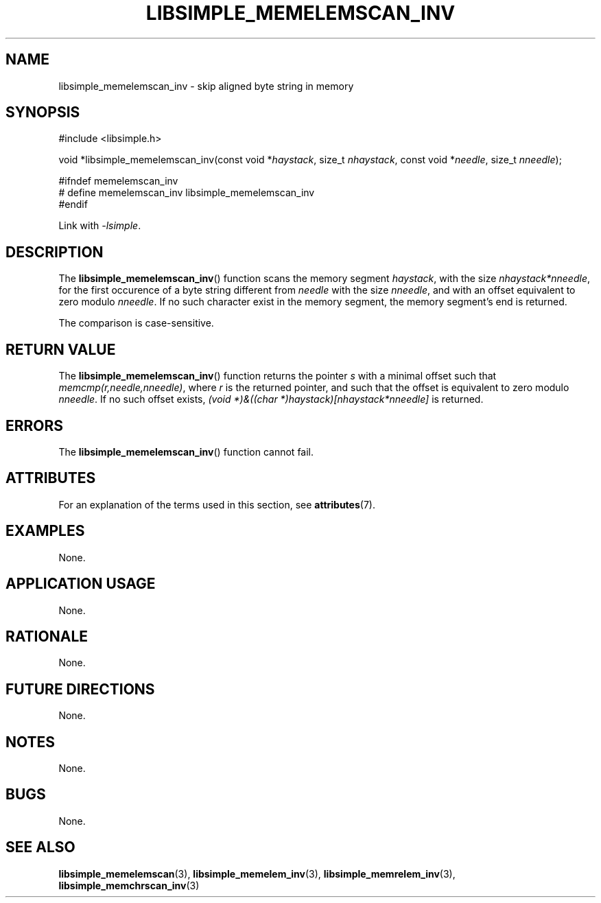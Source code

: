 .TH LIBSIMPLE_MEMELEMSCAN_INV 3 2018-11-24 libsimple
.SH NAME
libsimple_memelemscan_inv \- skip aligned byte string in memory
.SH SYNOPSIS
.nf
#include <libsimple.h>

void *libsimple_memelemscan_inv(const void *\fIhaystack\fP, size_t \fInhaystack\fP, const void *\fIneedle\fP, size_t \fInneedle\fP);

#ifndef memelemscan_inv
# define memelemscan_inv libsimple_memelemscan_inv
#endif
.fi
.PP
Link with
.IR \-lsimple .
.SH DESCRIPTION
The
.BR libsimple_memelemscan_inv ()
function scans the memory segment
.IR haystack ,
with the size
.IR nhaystack*nneedle ,
for the first occurence of a byte string
different from
.I needle
with the size
.IR nneedle ,
and with an offset equivalent to zero modulo
.IR nneedle .
If no such character exist in the memory
segment, the memory segment's end is returned.
.PP
The comparison is case-sensitive.
.SH RETURN VALUE
The
.BR libsimple_memelemscan_inv ()
function returns the pointer
.I s
with a minimal offset such that
.IR memcmp(r,needle,nneedle) ,
where
.I r
is the returned pointer, and such that
the offset is equivalent to zero modulo
.IR nneedle .
If no such offset exists,
.I (void *)&((char *)haystack)[nhaystack*nneedle]
is returned.
.SH ERRORS
The
.BR libsimple_memelemscan_inv ()
function cannot fail.
.SH ATTRIBUTES
For an explanation of the terms used in this section, see
.BR attributes (7).
.TS
allbox;
lb lb lb
l l l.
Interface	Attribute	Value
T{
.BR libsimple_memelemscan_inv ()
T}	Thread safety	MT-Safe
T{
.BR libsimple_memelemscan_inv ()
T}	Async-signal safety	AS-Safe
T{
.BR libsimple_memelemscan_inv ()
T}	Async-cancel safety	AC-Safe
.TE
.SH EXAMPLES
None.
.SH APPLICATION USAGE
None.
.SH RATIONALE
None.
.SH FUTURE DIRECTIONS
None.
.SH NOTES
None.
.SH BUGS
None.
.SH SEE ALSO
.BR libsimple_memelemscan (3),
.BR libsimple_memelem_inv (3),
.BR libsimple_memrelem_inv (3),
.BR libsimple_memchrscan_inv (3)
